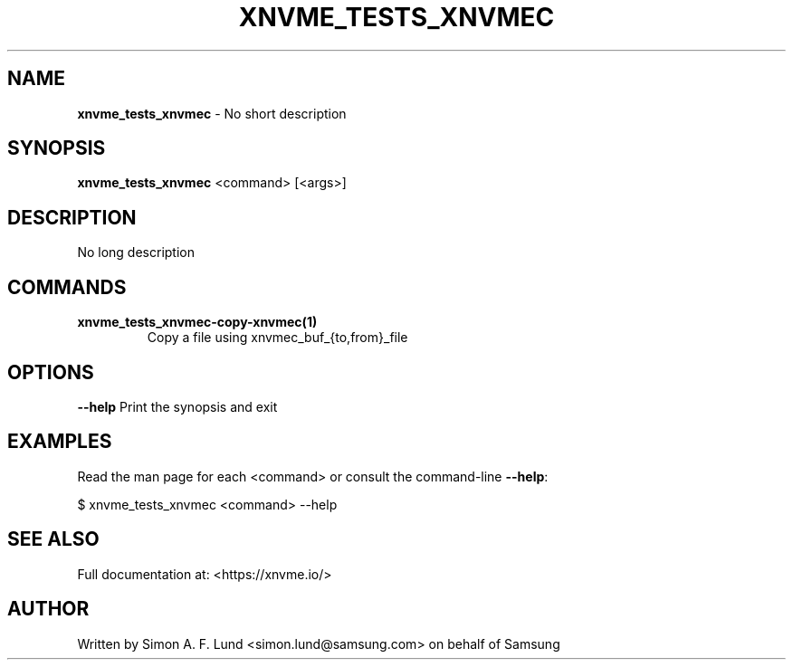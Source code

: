 .\" Text automatically generated by txt2man
.TH XNVME_TESTS_XNVMEC 1 "20 June 2021" "xNVMe" "xNVMe"
.SH NAME
\fBxnvme_tests_xnvmec \fP- No short description
.SH SYNOPSIS
.nf
.fam C
\fBxnvme_tests_xnvmec\fP <command> [<args>]
.fam T
.fi
.fam T
.fi
.SH DESCRIPTION
No long description
.SH COMMANDS
.TP
.B
\fBxnvme_tests_xnvmec-copy-xnvmec\fP(1)
Copy a file using xnvmec_buf_{to,from}_file
.RE
.PP

.SH OPTIONS
\fB--help\fP
Print the synopsis and exit
.SH EXAMPLES
Read the man page for each <command> or consult the command-line \fB--help\fP:
.PP
.nf
.fam C
    $ xnvme_tests_xnvmec <command> --help

.fam T
.fi
.SH SEE ALSO
Full documentation at: <https://xnvme.io/>
.SH AUTHOR
Written by Simon A. F. Lund <simon.lund@samsung.com> on behalf of Samsung
